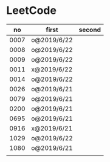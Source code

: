 * LeetCode

|   no | first       | second |
|------+-------------+--------|
| 0007 | o@2019/6/22 |        |
| 0008 | o@2019/6/22 |        |
| 0009 | o@2019/6/22 |        |
| 0011 | x@2019/6/22 |        |
| 0014 | o@2019/6/22 |        |
| 0026 | o@2019/6/21 |        |
| 0079 | o@2019/6/21 |        |
| 0200 | o@2019/6/21 |        |
| 0695 | o@2019/6/21 |        |
| 0916 | x@2019/6/21 |        |
| 1029 | o@2019/6/22 |        |
| 1080 | o@2019/6/21 |        |
|      |             |        |
